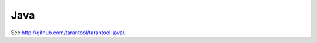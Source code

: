 =====================================================================
                            Java
=====================================================================

See http://github.com/tarantool/tarantool-java/.
